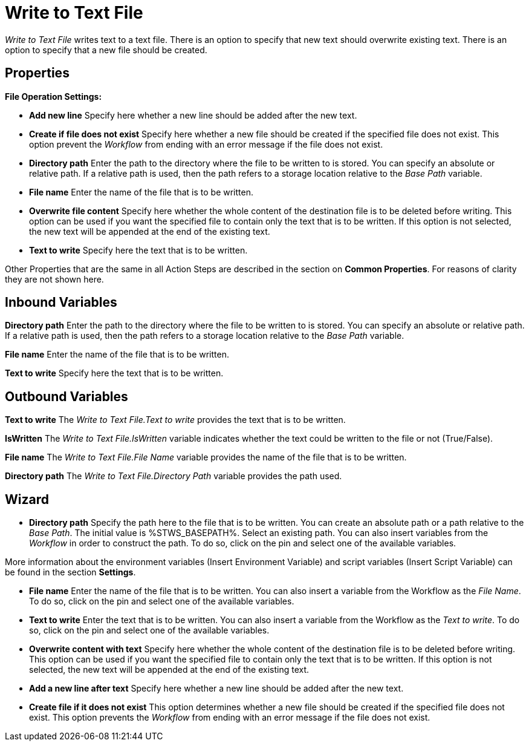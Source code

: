 

= Write to Text File

_Write to Text File_ writes text to a text file. There is an option to
specify that new text should overwrite existing text. There is an option
to specify that a new file should be created.

== Properties

*File Operation Settings:*

* *Add new line* Specify here whether a new line should be added after
the new text.
* *Create if file does not exist* Specify here whether a new file should
be created if the specified file does not exist. This option prevent the
_Workflow_ from ending with an error message if the file does not exist.
* *Directory path*
Enter the path to the directory where the file to be written to is
stored. You can specify an absolute or relative path. If a relative path
is used, then the path refers to a storage location relative to the
_Base Path_ variable.
* *File name* Enter the name of the file that is to be written.
* *Overwrite file content* Specify here whether the whole content of the
destination file is to be deleted before writing. This option can be
used if you want the specified file to contain only the text that is to
be written. If this option is not selected, the new text will be
appended at the end of the existing text.
* *Text to write* Specify here the text that is to be written.

Other Properties that are the same in all Action Steps are described in
the section on *Common Properties*. For reasons of
clarity they are not shown here.

== Inbound Variables

//link:#AS_WriteToTextFile_P_DirectoryPath[*Directory path*]
*Directory path*
Enter the path to the directory where the file to be written to is
stored. You can specify an absolute or relative path. If a relative path
is used, then the path refers to a storage location relative to the
_Base Path_ variable.

//link:\l[*File name*]
*File name* Enter the name of the file that is to be written.

//link:\l[*Text to write*]
*Text to write* Specify here the text that is to be written.

== Outbound Variables

*Text to write* The _Write to Text File.Text to write_ provides the text
that is to be written.

*IsWritten* The _Write to Text File.IsWritten_ variable indicates
whether the text could be written to the file or not (True/False).

*File name* The _Write to Text File.File Name_ variable provides the
name of the file that is to be written.

*Directory path* The _Write to Text File.Directory Path_ variable
provides the path used.

== Wizard

* *Directory path* Specify the path here to the file that is to be
written. You can create an absolute path or a path relative to the _Base
Path_.
// using the image:media\image1.png[image,width=175,height=22] and
//image:media\image2.png[image,width=129,height=22] buttons.
The initial
value is %STWS_BASEPATH%. Select an existing path.
// using the image:media\image3.png[image,width=20,height=20] button.
You can also
insert variables from the _Workflow_ in order to construct the path. To
do so, click on the pin and select one of the available variables.

More information about the environment variables (Insert Environment
Variable) and script variables (Insert Script Variable) can be found in
the section *Settings*.

* *File name* Enter the name of the file that is to be written. You can
also insert a variable from the Workflow as the _File Name_. To do so,
click on the pin and select one of the available variables.
* *Text to write* Enter the text that is to be written. You can also
insert a variable from the Workflow as the _Text to write_. To do so,
click on the pin and select one of the available variables.
* *Overwrite content with text* Specify here whether the whole content
of the destination file is to be deleted before writing. This option can
be used if you want the specified file to contain only the text that is
to be written. If this option is not selected, the new text will be
appended at the end of the existing text.
* *Add a new line after text* Specify here whether a new line should be
added after the new text.
* *Create file if it does not exist* This option determines whether a
new file should be created if the specified file does not exist. This
option prevents the _Workflow_ from ending with an error message if the
file does not exist.
